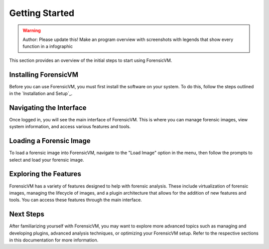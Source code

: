 =====================
Getting Started
=====================

.. warning::

   Author: Please update this! Make an program overview with screenshots with legends that show every function in a infographic

This section provides an overview of the initial steps to start using ForensicVM.

Installing ForensicVM
=========================

Before you can use ForensicVM, you must first install the software on your system. To do this, follow the steps outlined in the `Installation and Setup`_.

Navigating the Interface
============================

Once logged in, you will see the main interface of ForensicVM. This is where you can manage forensic images, view system information, and access various features and tools.

Loading a Forensic Image
============================

To load a forensic image into ForensicVM, navigate to the "Load Image" option in the menu, then follow the prompts to select and load your forensic image.

Exploring the Features
=========================

ForensicVM has a variety of features designed to help with forensic analysis. These include virtualization of forensic images, managing the lifecycle of images, and a plugin architecture that allows for the addition of new features and tools. You can access these features through the main interface.

Next Steps
============

After familiarizing yourself with ForensicVM, you may want to explore more advanced topics such as managing and developing plugins, advanced analysis techniques, or optimizing your ForensicVM setup. Refer to the respective sections in this documentation for more information.
